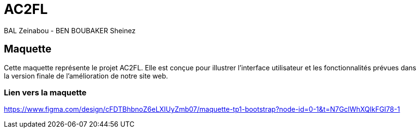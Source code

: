 = AC2FL

:date: 2024-10-27
:source-highlighter: coderay
:toc: left
:toclevels: 3

BAL Zeinabou - BEN BOUBAKER Sheinez 

== Maquette 

Cette maquette représente le projet AC2FL. Elle est conçue pour illustrer l'interface utilisateur et les fonctionnalités prévues dans la version finale de l'amélioration de notre site web.

=== Lien vers la maquette 
https://www.figma.com/design/cFDTBhbnoZ6eLXIUyZmb07/maquette-tp1-bootstrap?node-id=0-1&t=N7GclWhXQlkFGI78-1


